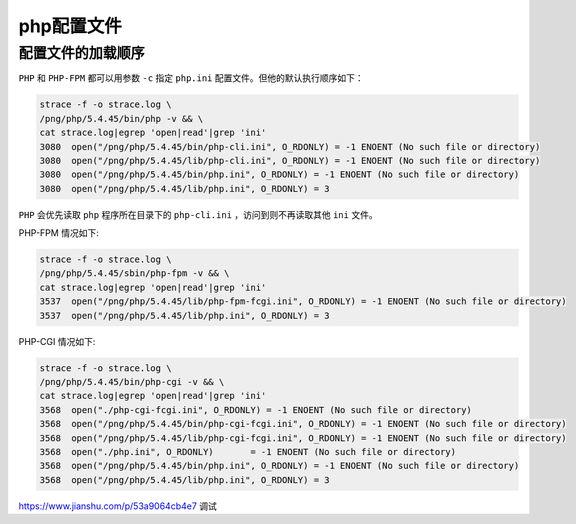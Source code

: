 *******
php配置文件
*******

配置文件的加载顺序
=================
``PHP`` 和 ``PHP-FPM`` 都可以用参数 ``-c`` 指定 ``php.ini`` 配置文件。但他的默认执行顺序如下：

.. code-block:: shell

	strace -f -o strace.log \
	/png/php/5.4.45/bin/php -v && \
	cat strace.log|egrep 'open|read'|grep 'ini'
	3080  open("/png/php/5.4.45/bin/php-cli.ini", O_RDONLY) = -1 ENOENT (No such file or directory)
	3080  open("/png/php/5.4.45/lib/php-cli.ini", O_RDONLY) = -1 ENOENT (No such file or directory)
	3080  open("/png/php/5.4.45/bin/php.ini", O_RDONLY) = -1 ENOENT (No such file or directory)
	3080  open("/png/php/5.4.45/lib/php.ini", O_RDONLY) = 3

``PHP`` 会优先读取 ``php`` 程序所在目录下的 ``php-cli.ini`` ，访问到则不再读取其他 ``ini`` 文件。

PHP-FPM 情况如下:

.. code-block:: shell

	strace -f -o strace.log \
	/png/php/5.4.45/sbin/php-fpm -v && \
	cat strace.log|egrep 'open|read'|grep 'ini'
	3537  open("/png/php/5.4.45/lib/php-fpm-fcgi.ini", O_RDONLY) = -1 ENOENT (No such file or directory)
	3537  open("/png/php/5.4.45/lib/php.ini", O_RDONLY) = 3

PHP-CGI 情况如下:

.. code-block:: shell

	strace -f -o strace.log \
	/png/php/5.4.45/bin/php-cgi -v && \
	cat strace.log|egrep 'open|read'|grep 'ini'
	3568  open("./php-cgi-fcgi.ini", O_RDONLY) = -1 ENOENT (No such file or directory)
	3568  open("/png/php/5.4.45/bin/php-cgi-fcgi.ini", O_RDONLY) = -1 ENOENT (No such file or directory)
	3568  open("/png/php/5.4.45/lib/php-cgi-fcgi.ini", O_RDONLY) = -1 ENOENT (No such file or directory)
	3568  open("./php.ini", O_RDONLY)       = -1 ENOENT (No such file or directory)
	3568  open("/png/php/5.4.45/bin/php.ini", O_RDONLY) = -1 ENOENT (No such file or directory)
	3568  open("/png/php/5.4.45/lib/php.ini", O_RDONLY) = 3


https://www.jianshu.com/p/53a9064cb4e7 调试

